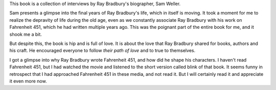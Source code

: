 .. title: Book Review - Ray Bradbury The Last Interview
.. slug: book-review-ray-bradbury-the-last-interview
.. date: 2024-04-12 09:59:27 UTC-07:00
.. tags: books
.. category:
.. link:
.. description:
.. type: text

This book is a collection of interviews by Ray Bradbury's biographer, Sam
Weller.

Sam presents a glimpse into the final years of Ray Bradbury's life, which in
itself is moving. It took a moment for me to realize the depravity of life
during the old age, even as we constantly associate Ray Bradbury with his work
on Fahrenheit 451, which he had written multiple years ago. This was the
poignant part of the entire book for me, and it shook me a bit.

But despite this, the book is hip and is full of love. It is about the love
that Ray Bradbury shared for books, authors and his craft. He encouraged
everyone to follow *their path of love* and to true to themselves.

I got a glimpse into why Ray Bradbury wrote Fahrenheit 451, and how did he
shape his characters.  I haven't read Fahrenheit 451, but I had watched the
movie and listened to the short version called blink of that book. It seems
funny in retrospect that I had approached Fahrenheit 451 in these media, and not
read it. But I will certainly read it and appreciate it even more now.
